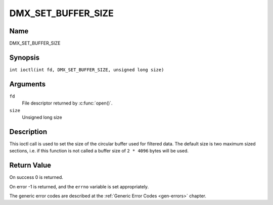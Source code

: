 .. SPDX-License-Identifier: GFDL-1.1-no-invariants-or-later
.. c:namespace:: DTV.dmx

.. _DMX_SET_BUFFER_SIZE:

===================
DMX_SET_BUFFER_SIZE
===================

Name
----

DMX_SET_BUFFER_SIZE

Synopsis
--------

.. c:macro:: DMX_SET_BUFFER_SIZE

``int ioctl(int fd, DMX_SET_BUFFER_SIZE, unsigned long size)``

Arguments
---------

``fd``
    File descriptor returned by :c:func:`open()`.

``size``
    Unsigned long size

Description
-----------

This ioctl call is used to set the size of the circular buffer used for
filtered data. The default size is two maximum sized sections, i.e. if
this function is not called a buffer size of ``2 * 4096`` bytes will be
used.

Return Value
------------

On success 0 is returned.

On error -1 is returned, and the ``errno`` variable is set
appropriately.

The generic error codes are described at the
:ref:`Generic Error Codes <gen-errors>` chapter.
